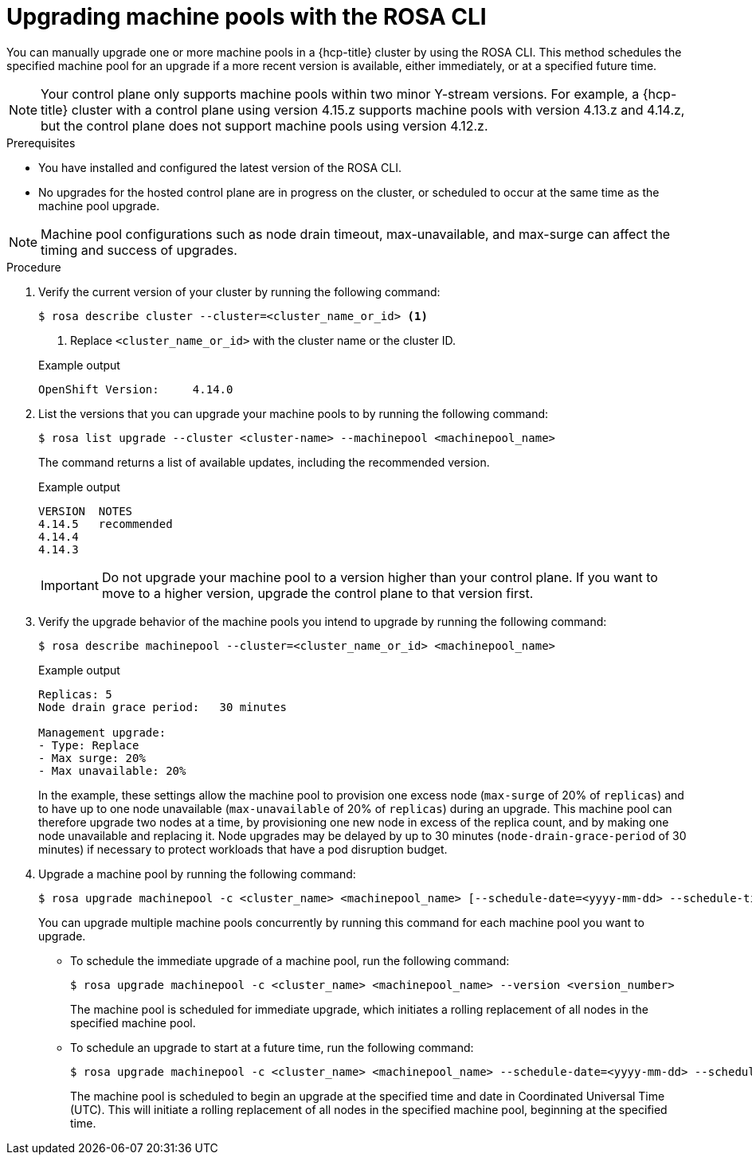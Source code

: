 // Module included in the following assemblies:
//
// * upgrading/rosa-hcp-upgrading.adoc

// NOTE: This module is included several times in the same upgrade assembly.

:_mod-docs-content-type: PROCEDURE
[id="rosa-hcp-upgrading-cli-machinepool_{context}"]
// POOL-ONLY: Conditions for upgrading machine pools WITHOUT upgrading hosted control planes
ifeval::["{context}" != "rosa-hcp-upgrading-whole-cluster"]
= Upgrading machine pools with the ROSA CLI

You can manually upgrade one or more machine pools in a {hcp-title} cluster by using the ROSA CLI. This method schedules the specified machine pool for an upgrade if a more recent version is available, either immediately, or at a specified future time.

[NOTE]
====
Your control plane only supports machine pools within two minor Y-stream versions. For example, a {hcp-title} cluster with a control plane using version 4.15.z supports machine pools with version 4.13.z and 4.14.z, but the control plane does not support machine pools using version 4.12.z.
====

.Prerequisites
* You have installed and configured the latest version of the ROSA CLI.
* No upgrades for the hosted control plane are in progress on the cluster, or scheduled to occur at the same time as the machine pool upgrade.
endif::[]

//END POOL-ONLY condition

// WHOLE CLUSTER: Conditions for upgrading machine pools as part of upgrading the whole cluster in sequence
ifeval::["{context}" == "rosa-hcp-upgrading-whole-cluster"]
= Upgrading machine pools

When your hosted control plane upgrade is complete, you can upgrade one or more machine pools.
endif::[]

//END WHOLE CLUSTER condition

[NOTE]
====
Machine pool configurations such as node drain timeout, max-unavailable, and max-surge can affect the timing and success of upgrades.
====

.Procedure
. Verify the current version of your cluster by running the following command:
+
[source,terminal]
----
$ rosa describe cluster --cluster=<cluster_name_or_id> <1>
----
<1> Replace `<cluster_name_or_id>` with the cluster name or the cluster ID.
+
ifeval::["{context}" != "rosa-hcp-upgrading-whole-cluster"]

.Example output
[source,terminal]
----
OpenShift Version:     4.14.0
----
endif::[]

ifeval::["{context}" == "rosa-hcp-upgrading-whole-cluster"]

.Example output
[source,terminal]
----
OpenShift Version:     4.14.8
----
//WHOLE CLUSTER: updating the version here to show after hcp upgrade in whole cluster section
endif::[]

. List the versions that you can upgrade your machine pools to by running the following command:
+
[source,terminal]
----
$ rosa list upgrade --cluster <cluster-name> --machinepool <machinepool_name>
----
+
The command returns a list of available updates, including the recommended version.
+

.Example output
+
[source,terminal]
----
VERSION  NOTES
4.14.5   recommended
4.14.4
4.14.3
----
+
[IMPORTANT]
====
Do not upgrade your machine pool to a version higher than your control plane. If you want to move to a higher version, upgrade the control plane to that version first.
====
//Is it even possible to do this? Will a higher version display? Can you specify a higher version even if it doesn't display?

. Verify the upgrade behavior of the machine pools you intend to upgrade by running the following command:
+
[source,terminal]
----
$ rosa describe machinepool --cluster=<cluster_name_or_id> <machinepool_name>
----
+

.Example output
[source,terminal]
----
Replicas: 5
Node drain grace period:   30 minutes

Management upgrade:
- Type: Replace
- Max surge: 20%
- Max unavailable: 20%
----
+
In the example, these settings allow the machine pool to provision one excess node (`max-surge` of 20% of `replicas`) and to have up to one node unavailable (`max-unavailable` of 20% of `replicas`) during an upgrade. This machine pool can therefore upgrade two nodes at a time, by provisioning one new node in excess of the replica count, and by making one node unavailable and replacing it. Node upgrades may be delayed by up to 30 minutes (`node-drain-grace-period` of 30 minutes) if necessary to protect workloads that have a pod disruption budget.

. Upgrade a machine pool by running the following command:
+
[source,terminal]
----
$ rosa upgrade machinepool -c <cluster_name> <machinepool_name> [--schedule-date=<yyyy-mm-dd> --schedule-time=<HH:mm>] --version <version_number>
----
+
You can upgrade multiple machine pools concurrently by running this command for each machine pool you want to upgrade.

** To schedule the immediate upgrade of a machine pool, run the following command:
+
[source,terminal]
----
$ rosa upgrade machinepool -c <cluster_name> <machinepool_name> --version <version_number>
----
+
The machine pool is scheduled for immediate upgrade, which initiates a rolling replacement of all nodes in the specified machine pool.

** To schedule an upgrade to start at a future time, run the following command:
+
[source,terminal]
----
$ rosa upgrade machinepool -c <cluster_name> <machinepool_name> --schedule-date=<yyyy-mm-dd> --schedule-time=<HH:mm> --version <version_number>
----
+
The machine pool is scheduled to begin an upgrade at the specified time and date in Coordinated Universal Time (UTC). This will initiate a rolling replacement of all nodes in the specified machine pool, beginning at the specified time.
